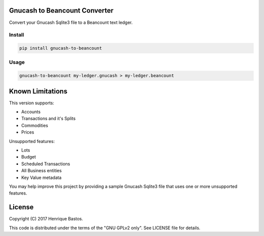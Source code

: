 Gnucash to Beancount Converter
==============================

Convert your Gnucash Sqlite3 file to a Beancount text ledger.

Install
-------

.. code-block:: console

    pip install gnucash-to-beancount

Usage
-----

.. code-block:: console

 gnucash-to-beancount my-ledger.gnucash > my-ledger.beancount

Known Limitations
=================

This version supports:

- Accounts
- Transactions and it's Splits
- Commodities
- Prices

Unsupported features:

- Lots
- Budget
- Scheduled Transactions
- All Business entities
- Key Value metadata

You may help improve this project by providing a sample Gnucash Sqlite3
file that uses one or more unsupported features.

License
=======

Copyright (C) 2017 Henrique Bastos.

This code is distributed under the terms of the "GNU GPLv2 only". See LICENSE file for details.
